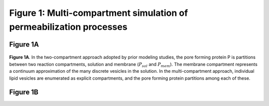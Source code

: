 .. _stochastic_models_fig1:

Figure 1: Multi-compartment simulation of permeabilization processes
====================================================================

Figure 1A
---------
.. figure:: ../../../images/fig1a_multi_compartment.jpg
    :width: 6in
    :align: center

**Figure 1A**. In the two-compartment approach adopted by prior modeling
studies, the pore forming protein P is partitions between two reaction
compartments, solution and membrane (:math:`P_{sol}` and :math:`P_{mem}`).  The
membrane compartment represents a continuum approximation of the many discrete
vesicles in the solution. In the multi-compartment approach, individual lipid
vesicles are enumerated as explicit compartments, and the pore forming protein
partitions among each of these.

Figure 1B
---------

.. plot::
    :context:

    plt.close('all')
    from tbidbaxlipo.plots.stoch_det_comparison.bax_schwarz import jobs, data
    from tbidbaxlipo.plots.stoch_det_comparison.plots import *
    plot_dye_release_titration(jobs, data)
    xlim([0, 1500])

.. plot::
    :context:

    plt.close('all')
    plot_hist_vs_poisson(jobs, data, 0, 'pores', -1)


